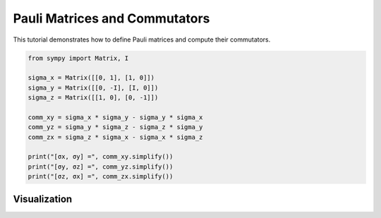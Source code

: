 .. _pauli_commutators_tutorial:

===============================
Pauli Matrices and Commutators
===============================

This tutorial demonstrates how to define Pauli matrices and compute their commutators.

.. code-block:: python

   from sympy import Matrix, I

   sigma_x = Matrix([[0, 1], [1, 0]])
   sigma_y = Matrix([[0, -I], [I, 0]])
   sigma_z = Matrix([[1, 0], [0, -1]])

   comm_xy = sigma_x * sigma_y - sigma_y * sigma_x
   comm_yz = sigma_y * sigma_z - sigma_z * sigma_y
   comm_zx = sigma_z * sigma_x - sigma_x * sigma_z

   print("[σx, σy] =", comm_xy.simplify())
   print("[σy, σz] =", comm_yz.simplify())
   print("[σz, σx] =", comm_zx.simplify())

Visualization
=============

.. image:: ../../../_static/pauli_matrices.png
   :alt: Heatmaps of σx, σy, σz (real parts)
   :align: center

